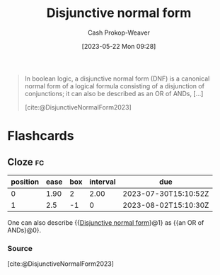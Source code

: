 :PROPERTIES:
:ID:       ed008224-2505-48a1-a322-7a410fbf7168
:LAST_MODIFIED: [2023-07-28 Fri 08:10]
:ROAM_REFS: [cite:@DisjunctiveNormalForm2023]
:END:
#+title: Disjunctive normal form
#+hugo_custom_front_matter: :slug "ed008224-2505-48a1-a322-7a410fbf7168"
#+author: Cash Prokop-Weaver
#+date: [2023-05-22 Mon 09:28]
#+filetags: :concept:

#+begin_quote
In boolean logic, a disjunctive normal form (DNF) is a canonical normal form of a logical formula consisting of a disjunction of conjunctions; it can also be described as an OR of ANDs, [...]

[cite:@DisjunctiveNormalForm2023]
#+end_quote

* Flashcards
** Cloze :fc:
:PROPERTIES:
:CREATED: [2023-05-22 Mon 09:30]
:FC_CREATED: 2023-05-22T16:30:51Z
:FC_TYPE:  cloze
:ID:       37ee9b7d-0a62-478e-829d-b03672eacd15
:FC_CLOZE_MAX: 1
:FC_CLOZE_TYPE: deletion
:END:
:REVIEW_DATA:
| position | ease | box | interval | due                  |
|----------+------+-----+----------+----------------------|
|        0 | 1.90 |   2 |     2.00 | 2023-07-30T15:10:52Z |
|        1 |  2.5 |  -1 |        0 | 2023-08-02T15:10:30Z |
:END:

One can also describe {{[[id:ed008224-2505-48a1-a322-7a410fbf7168][Disjunctive normal form]]}@1} as {{an OR of ANDs}@0}.

*** Source
[cite:@DisjunctiveNormalForm2023]
#+print_bibliography: